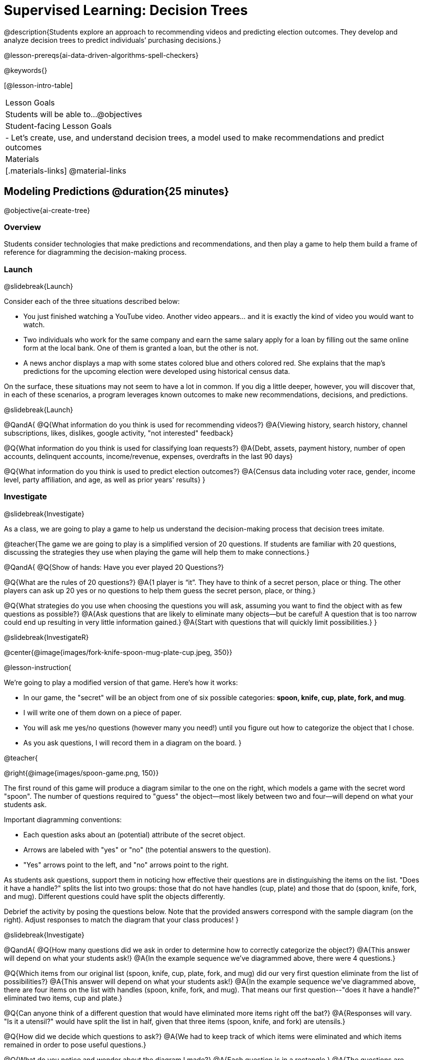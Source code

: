 [.beta]
= Supervised Learning: Decision Trees

@description{Students explore an approach to recommending videos and predicting election outcomes. They develop and analyze decision trees to predict individuals’ purchasing decisions.}

@lesson-prereqs{ai-data-driven-algorithms-spell-checkers}


@keywords{}

[@lesson-intro-table]
|===
| Lesson Goals
| Students will be able to...
@objectives

| Student-facing Lesson Goals
|

- Let's create, use, and understand decision trees, a model used to make recommendations and predict outcomes 

| Materials
|[.materials-links]
@material-links


|===

== Modeling Predictions @duration{25 minutes}

@objective{ai-create-tree}

=== Overview

Students consider technologies that make predictions and recommendations, and then play a game to help them build a frame of reference for diagramming the decision-making process.

=== Launch
@slidebreak{Launch}

Consider each of the three situations described below:

- You just finished watching a YouTube video. Another video appears... and it is exactly the kind of video you would want to watch.
- Two individuals who work for the same company and earn the same salary apply for a loan by filling out the same online form at the local bank. One of them is granted a loan, but the other is not.
- A news anchor displays a map with some states colored blue and others colored red. She explains that the map's predictions for the upcoming election were developed using historical census data.

On the surface, these situations may not seem to have a lot in common. If you dig a little deeper, however, you will discover that, in each of these scenarios, a program leverages known outcomes to make new recommendations, decisions, and predictions.

@slidebreak{Launch}

@QandA{
@Q{What information do you think is used for recommending videos?}
@A{Viewing history, search history, channel subscriptions, likes, dislikes, google activity, "not interested" feedback}

@Q{What information do you think is used for classifying loan requests?}
@A{Debt, assets, payment history, number of open accounts, delinquent accounts, income/revenue, expenses, overdrafts in the last 90 days}

@Q{What information do you think is used to predict election outcomes?}
@A{Census data including voter race, gender, income level, party affiliation, and age, as well as prior years' results}
}

=== Investigate
@slidebreak{Investigate}

As a class, we are going to play a game to help us understand the decision-making process that decision trees imitate.

@teacher{The game we are going to play is a simplified version of 20 questions. If students are familiar with 20 questions, discussing the strategies they use when playing the game will help them to make connections.}

@QandA{
@Q{Show of hands: Have you ever played 20 Questions?}

@Q{What are the rules of 20 questions?}
@A{1 player is “it”. They have to think of a secret person, place or thing. The other players can ask up 20 yes or no questions to help them guess the secret person, place, or thing.}

@Q{What strategies do you use when choosing the questions you will ask, assuming you want to find the object with as few questions as possible?}
@A{Ask questions that are likely to eliminate many objects--but be careful! A question that is too narrow could end up resulting in very little information gained.}
@A{Start with questions that will quickly limit possibilities.}
}

@slidebreak{InvestigateR}

@center{@image{images/fork-knife-spoon-mug-plate-cup.jpeg, 350}}

@lesson-instruction{

We're going to play a modified version of that game. Here's how it works:

- In our game, the "secret" will be an object from one of six possible categories: *spoon, knife, cup, plate, fork, and mug*.
- I will write one of them down on a piece of paper.
- You will ask me yes/no questions (however many you need!) until you figure out how to categorize the object that I chose.
- As you ask questions, I will record them in a diagram on the board.
}

@teacher{

@right{@image{images/spoon-game.png, 150}}

The first round of this game will produce a diagram similar to the one on the right, which models a game with the secret word "spoon".  The number of questions required to "guess" the object--most likely between two and four--will depend on what your students ask.

Important diagramming conventions:

- Each question asks about an (potential) attribute of the secret object.
- Arrows are labeled with "yes" or "no" (the potential answers to the question).
- "Yes" arrows point to the left, and "no" arrows point to the right. 

As students ask questions, support them in noticing how effective their questions are in distinguishing the items on the list. "Does it have a handle?" splits the list into two groups: those that do not have handles (cup, plate) and those that do (spoon, knife, fork, and mug). Different questions could have split the objects differently.

Debrief the activity by posing the questions below. Note that the provided answers correspond with the sample diagram (on the right). Adjust responses to match the diagram that your class produces!
}

@slidebreak{Investigate}

@QandA{
@Q{How many questions did we ask in order to determine how to correctly categorize the object?}
@A{This answer will depend on what your students ask!}
@A{In the example sequence we've diagrammed above, there were 4 questions.}

@Q{Which items from our original list (spoon, knife, cup, plate, fork, and mug) did our very first question eliminate from the list of possibilities?}
@A{This answer will depend on what your students ask!}
@A{In the example sequence we've diagrammed above, there are four items on the list with handles (spoon, knife, fork, and mug). That means our first question--"does it have a handle?" eliminated two items, cup and plate.}

@Q{Can anyone think of a different question that would have eliminated more items right off the bat?}
@A{Responses will vary. "Is it a utensil?" would have split the list in half, given that three items (spoon, knife, and fork) are utensils.}

@Q{How did we decide which questions to ask?}
@A{We had to keep track of which items were eliminated and which items remained in order to pose useful questions.}

@Q{What do you notice and wonder about the diagram I made?}
@A{Each question is in a rectangle.}
@A{The questions are connected by arrows, which point left when the answer is "Yes" and right when the answer is "No"}
}

@slidebreak{Investigate}

Let's play _another_ round of the game with a new item. 

@QandA{
@Q{How many questions did we ask in order to determine the correct object this time?}
@Q{How did we decide which questions to ask?}
@Q{Which items from our original list (spoon, knife, cup, plate, fork, and mug) did our very first question eliminate from the list of possibilities?}
@Q{How are the diagrams we drew similar and how are they different?}
}

@slidebreak{Investigate}

Let's imagine that our first round had started with the question, "Is it a utensil?" and had led us to "knife".  After the first round, our diagram might have looked like the diagram on the left (below). If the second round started with the same question, we could have just added to the original diagram... and we might have ended up with something like what you see on the right.

[cols="^.3a,^2a,3a", grid="none", frame="none", stripes="none"]
|===
| @hspace{7em}**Round 1**
|
| @hspace{6em}**Round 2**

| @image{images/tree1.png, 120}
| @image{images/arrow.png, 50}
| @image{images/tree2.png, 370}
|===

@slidebreak{Investigate}

Notice that after Round 2 the topmost question — "is it a utensil?" — splits left ("yes, it is a utensil") *and* right ("no, it is not a utensil"). Our diagram begins with two unique paths to two unique categories. If we were asking categorization questions that were more complex than yes or no questions, we would have more than two unique paths!

With two paths branching off of the "utensil?" point, this diagram looks a bit like an upside-down tree (with the root at the top and the branches growing down). Computer scientists refer to data of this shape as a tree (and yes, they draw them upside-down). As we continue this exercise, our tree will gain more branches.

=== Synthesize
@slidebreak{Synthesize}

@QandA{
@Q{How does someone use a tree of questions to make predictions?}
@A{Ask the question at the root of the tree, then follow the branches to ask additional questions until we get to a category at the end of a path.}
@Q{If we want to get to the correct categorization as quickly as possible, what would we want to be true about the first question we ask?}
@A{We would want it to split the list of options as evenly as possible to guarantee eliminating a significant number of options right off the bat.}
}


== Decision Trees from Training Datasets @duration{25 minutes}

@objective{ai-create-tree}

=== Overview
Students are introduced to decision trees and how they arise from datasets.

=== Launch

@slidebreak{Launch}

A @vocab{decision tree} is a tree-shaped @vocab{model} that shows decisions and their predicted outcomes. The diagram of our 20-questions game is a partial decision tree. Many computer programs that make recommendations or predictions utilize decision trees.

Unlike humans, who can generate their own questions, machine-learning algorithms generate decision trees from training @vocab{datasets}, using the column headers as questions.

Creating a decision tree is a form of @vocab{supervised learning}, because the training data already contains the desired outcomes (as one column), and the algorithm just learns a function that maps from input to outcomes.

=== Investigate
@slidebreak{InvestigateR}

@ifnotslide{

@lesson-instruction{
- Let's learn the terminology used to describe decision trees and apply it to the decision tree from our 20 questions game.
}
==== Decision Tree Terminology
}
@right{@image{images/terminology-tree.png, 300}}

- A @vocab{Decision node} splits a dataset around the values in one of its columns. The attribute in the column serves as the "question" that is being asked.
- The @vocab{root node} is the very top @vocab{Decision node}. It represents an entire dataset.
- @vocab{Splitting} is the process of creating branches and additional nodes corresponding to subsets of a dataset based on values in one column.
- A @vocab{leaf node} is a node that contains a predicted or recommended outcome. These outcomes come from a designated column in the original dataset. Leaf nodes have no outgoing branches.
- The sequence of questions from the root node to an outcome is called a path. 

@teacher{Discuss the decision tree you made during your 20 questions game to help students identify the root node, decision nodes, leaf nodes, and paths on the tree so far.
}

@slidebreak{Investigate}
@lesson-instruction{
- Turn to the first section of @printable-exercise{decision-tree.adoc} and take a few minutes to record your Noticings and Wonderings about how the dataset and decision tree @ifslide{(below)} are connected.
}


@ifslide{
[.data-table, cols="1,2,2,2,2,2,2", stripes="none", options="header"]
|===
| Item    | flat? | has-handle? | has-tines? | utensil?  | used-to-chop? | category
| A       | no    | no          | no         | no         | no            | cup
| B       | no    | yes         | yes        | yes        | no            | fork
| C       | yes   | yes         | no         | yes        | yes           | knife
| D       | no    | yes         | no         | no         | no            | mug
| E       | yes   | yes         | no         | no         | no            | plate 
| F       | no    | no          | no         | yes        | no            | spoon
| G       | yes   | yes         | no         | yes        | yes           | knife
|===

@center{@image{images/tree4.png, 400}}
}


@slidebreak{InvestigateR}

[.data-table, cols="1,2,2,2,2,2,2", stripes="none", options="header"]
|===
| Item    | flat? | has-handle? | has-tines? | utensil?  | used-to-chop? | category
| A       | no    | no          | no         | no         | no            | cup
| B       | no    | yes         | yes        | yes        | no            | fork
| C       | yes   | yes         | no         | yes        | yes           | knife
| D       | no    | yes         | no         | no         | no            | mug
| E       | yes   | yes         | no         | no         | no            | plate 
| F       | no    | no          | no         | yes        | no            | spoon
| G       | yes   | yes         | no         | yes        | yes           | knife
|===

@center{@image{images/tree4.png, 400}}

@QandA{
Let's think about how the table translates to the tree and then consider how the tree connects back to the table.
@Q{Which column from the table does the tree predict?}
@A{"category"}

@Q{Where do the column headers end up in the tree?}
@A{The predicted column name isn't in the tree. Most of the others are the questions in our decision nodes.}

@Q{Where is the "Item" column in the tree?}
@A{It isn't part of the tree, because that column doesn't contain information that is relevant to making a prediction. That column is there for other data-management purposes.}

@Q{Where do the values in the "category" column end up in the tree?}
@A{They are in the leaf nodes.}

@Q{Where do the values in the "used to chop?" column end up in the tree?}
@A{They label the branches out of the "used to chop?" decision node.}

@Q{What rows of the table are we thinking about when the tree asks "used-to-chop?"}
@A{The rows that are utensils.}

@Q{What rows of the table are we thinking about when the tree asks "has-a-handle"?}
@A{The rows that are neither utensils nor flat.}
}

@slidebreak{Investigate}

@lesson-instruction{Turn to the second section of @printable-exercise{decision-tree.adoc} and follow the directions to make a new decision tree from the same table, using `flat?` as the root node with `used-to-chop` as the decision node for "yes" and `utensil?` as the decision node for "no".}

@slidebreak{Investigate}

[cols="1a,1a"]
|===
|@image{images/tree4.png}
|@image{images/flat-tree-soln.png}
|===

@QandA{
Take a look at the two decision trees (above) that we made for this dataset:
@Q{What do these trees have in common?}
@A{They have a root node, 4 decision nodes and 6 leaf nodes.}
@A{They have the same number of levels.}
@A{Each time they branch there are two options: yes/no.}

@Q{How are they different?}
@A{The root node of the first decision tree splits the categories in half so that there are 3 leaf nodes on the left branch and 3 leaf nodes on the right. The root node of the second tree splits the categories into 2 leaf nodes on the left branch and 4 leaf nodes on the right.}
@A{The first decision tree has the same number of levels on the left and right branches, whereas the second decision tree has a shorter left branch than right branch.}
}

@slidebreak{Investigate}

Let's use our decision trees to make predictions on new data (instead of just the training data).

@lesson-instruction{
Complete @printable-exercise{comparing-trees.adoc}.
}

@teacher{
Invite students to share and explain their responses before emphasizing the main ideas, below.
}

@slidebreak{Investigate}

You just observed that a decision tree

- can accurately categorize items that were represented in the training dataset
- can falter when offered inputs that were **not** represented

We can add more training data to improve the accuracy, but encountering new objects or situations is common in real-world settings. But these examples emphasize the importance of having a good representation (set of questions) of the objects or situations that we want to make predictions about!

@slidebreak{Investigate}

When we were playing 20 Questions, we could draw on everything we know about knives, spoons, sporks, plates, bowls or mugs to generate questions. We could always add new questions if we hadn't yet identified an object.

@slidebreak{Investigate}

@lesson-point{
Computers build decision trees from datasets. The columns in a dataset are **fixed before the tree gets generated**. Since the questions can't change on the fly, it is important that we start from robust training data that

- has columns for enough attributes to distinguish between outcomes, and
- has enough rows to capture different combinations of those attributes.  
}

@QandA{
Let's think about this issue of having enough training data.
@Q{What might determine whether we can create a training dataset with at least one row per combination of attributes?}
@A{There are two key factors:
  * How many columns are there?
  * How many values are possible in each column?
}

@Q{How many variables do you think a recommendation system like YouTube uses?}
@A{YouTube considers roughly one billion variables!}
}

=== Synthesize

@slidebreak{Synthesize}

@QandA{
@Q{Will a decision tree always have the same number of leaf nodes as there were rows in the training dataset? Why or why not?}
@A{No. Generally multiple rows of a training dataset will have the same prediction. The training dataset we saw in this lesson section contained multiple knives, for example.}

@Q{Explain how the decision tree and training dataset correspond to each other.}
@A{The column headers from the table are the questions that will get asked in the decision nodes of the decision tree.}
@A{The data in each column are the answers to those questions which become the arrow labels of the decision tree ("yes" and "no", for this dataset).}
@A{The output categories from the table are the leaf nodes in the decision tree.}
}


== Decision Stumps: Optimizing Predictions @duration{25 minutes}

=== Overview

Students build a decision tree that predicts whether someone will purchase a video game.

=== Launch
@slidebreak{Launch}

Have you ever done some online shopping—say, for a new pair of sneakers—only to discover that, for the next several days, you encounter _advertisements for sneakers_ lurking in every corner of the internet that you visit?!

@slidebreak{Launch}

Websites can store small data files called "cookies" on your device that can be used to remember details like where you were the last time you visited the site. One particular kind of cookie, the tracking cookie, helps companies compile large datasets about visitors. They then use machine learning to decide which ads to display.

*How do decision trees built from large datasets decide — at every level and every node — which attributes are the most informative ones to ask questions about,* so that they can make relatively accurate predictions, recommendations, and diagnoses?!

It turns out, there's an algorithm for that, and it's relatively straightforward.

=== Investigate
@slidebreak{Investigate}

We're going to create a decision tree that predicts whether customers at a particular online store will purchase a video game. We will use a training dataset of 14 different shoppers that indicates whether or not each one purchased a video game. 

@QandA{
@Q{With your partner, look over the @handout{decision-tree-data.adoc, Training Dataset}. What do you Notice? What do you wonder?}
@A{Possible responses:}
@A{Individuals in their twenties always buy the video game.} 
@A{There are only three new customers; two out of three times, new customers buy the video game.}
@Q{Can you foresee any problems with making predictions based on this dataset? If so, what are they?}
@A{Responses will vary.}
@A{We only have data on 14 visitors.}
@A{All of the visitors are between 14 and 38 years old.}
@A{We don't know a lot about their gaming habits.}
}

Our model will predict the value in the "buys game" column using the other columns as the questions.

@slidebreak{Investigate}

@lesson-instruction{
Before we process any dataset, we should consider whether the data are at a good level of specificity for the problem. For video game purchases, do we expect the difference between 17 and 18 year olds to matter, or is a general "teenager" category sufficient? If our data are too fine-grained, our models might not detect patterns that would otherwise be meaningful. 

For now, let's agree to create three groups: teens, twenties, and thirties. We can compute a new column in our dataset with these categories (and will see that on the next worksheet, @printable-exercise{part-1.adoc}).
}

@slidebreak{Investigate}

When we drew a decision tree for 20 Questions, we discussed starting with questions that might distinguish among the possible outcomes. Which variable in our training set might do this? The "age" column has three possible values, whereas "shopping history" and "interest in game" each have only two ("yes" or "no"). This suggests that "age" might be a good variable to put at the root of our tree.


@slidebreak{InvestigateR}


What does that initial node look like? For starters, we draw a decision node and label it with "age" (the column name we are exploring). We then add one branch for each of the possible values in the column (here, "teens", "twenties", and "thirties"). At the end of the arrows for each branch, we will build additional nodes for the subset of the dataset with the corresponding "age" value. Specifically:

@center{@image{images/age-stump-with-names.png, 350}}

@slidebreak{InvestigateR}

Before we create additional decision nodes, we want to explore the accuracy of prediction that we would get up to this point in the tree. To do this, we adapt our previous diagram to summarize the prediction and accuracy at each branch. We call this new diagram a @vocab{decision stump}. In the following picture, we have filled in the values from the "buys game" column for the dataset that remains within each "age" category.

@center{@image{images/stump.png, 350}}

@QandA{
@Q{What else do you Notice and Wonder about the decision stump?}
@A{Everyone in their twenties bought the game.}
@A{Three out of 5 people in their thirties bought the game.}
@A{On the other decision trees we've seen the arrows were labeled "yes" and "no", but here they're labeled "teens", "twenties", "thirties".}
@A{Our decision stumps include nodes labeled like N N N Y Y.}
}

@slidebreak{Investigate}

Now, we need to determine two things:

- What decision would we currently predict at each node, based on the training data? 
  * We use whichever outcome appears most frequently in the remaining dataset (summarized by our N N N Y Y labels).
- For what percentage of the rows at each branch is that prediction accurate?

@lesson-instruction{
Let's complete the first section of @printable-exercise{part-1.adoc} together to work out these details.
}

@slidebreak{InvestigateR}

This stump has three branches because there are three values in the "age" column:

- The left-most leaf node ("teens") represents the five teens in our training dataset: Jan, Jose, Jillian, Ariella, and Danial.
  * Jan, Jose, and Jillian did *not* purchase the game, so they are represented by the letter N (for "no").
  * Ariella and Danial *did* purchase the game, so they are represented by the letter Y (for "yes").
  * We illustrate the teens' decisions with the following shorthand: N N N Y Y
- The other leaf nodes similarly summarize the purchasing habits of the individuals in their age groups.

@ifslide{@image{images/stump.png, 350}}

@slidebreak{InvestigateR}

We need to replace each outcome label (like N N N Y Y) with a predicted outcome.

@QandA{
@Q{What prediction should we make for teens? Why?}
@A{They won't buy the game. We predict this because the majority of teens in the training data didn't buy the game.}
@Q{What predictions should we make for the other age groups? Why?}
@A{People in their twenties and thirties will buy the game. Everyone in their twenties bought the game, and a majority of those in their thirties bought the game.}

@ifslide{@image{images/stump.png, 350}}

}

@slidebreak{Investigate}

@lesson-instruction{
Now that we have our predictions, we need to calculate how accurate they are for each of our age groups. We'll start by placing checkmarks beneath each outcome (Y or N) that we would have correctly predicted.
}

@slidebreak{Investigate}

We predicted that individuals in their teens would *not* purchase the game, so:

- We place checkmarks by the Ns that represent Jan, Jose, and Jillian. Our prediction was correct for them.
- We leave the Ys without checkmarks; our prediction was wrong for Danial and Ariella.

Our prediction was correct for 3 out of 5 individuals or 60% of the time.

@lesson-instruction{
- Add checkmarks to the decision tree on @printable-exercise{part-1.adoc} to indicate when our prediction was successful for customers in their twenties and thirties.
- Calculate how effectively we predicted outcomes for each age group and the dataset as a whole (Question 4).
- Finish the remaining questions in the first section.
}

@slidebreak{InvestigateR}

@center{@image{images/age-stump-checks.png, 350}}

Our prediction was pretty effective! It was correct 10 out of 14 times! And for people in their twenties it was 100% accurate. Can we make the predictions more accurate for the other two groups? Yes! We still have two columns of data to consider:

- Is the individual a previous customer, or a new customer?
- Has the individual expressed interest in a particular video game?

@slidebreak{Investigate}

As we move down the tree, our job is to figure out _which column to use next_.

@lesson-point{
Decision stumps help us decide how columns would impact our predictions.
}

@slidebreak{Investigate}

@lesson-instruction{
- Complete the last section of @printable-exercise{part-1.adoc}
- Then complete @printable-exercise{part-2.adoc}.
** You will create and compare different decision stumps for these columns of data.
** The stumps will help you determine which question will produce the biggest improvement in accuracy.
}

@slidebreak{Investigate}

@QandA{
@Q{Which attributes do you plan to utilize for the second level of the decision tree?}
@A{Interest in Games for Teens}
@A{Shopping History for People in their Thirties}
@A{Since our prediction for people in their Twenties was 100% accurate, we insert a leaf node with a decision to buy the game!}
}

@slidebreak{Investigate}

@lesson-instruction{
Complete the first section @printable-exercise{build-and-test.adoc}.
}

@slidebreak{Investigate}

@QandA{
@Q{What predictions did you make?}
@A{Interested teens will buy the game}
@A{Everyone in their twenties will buy the game.} 
@A{Previous customers in their thirties will buy the game.}
}

@slidebreak{Investigate}

@lesson-instruction{
Complete the second and third sections of @printable-exercise{build-and-test.adoc} to try making predictions about customers who were not in the training dataset.
}

=== Synthesize
@slidebreak{Synthesize}

@QandA{
@Q{What are some reasons that a decision tree might produce an inaccurate prediction or recommendation?}
@A{The prediction might represent closer to 50% of the training population rather than 100% of the population.}
@A{The training dataset might not completely represent the broader population, either in not having enough variables (columns) or enough samples (rows).}
@A{The training dataset could be inconsistent, in that the labeled outcomes for two rows are different while the rest of the columns have the same values.}

@Q{After testing our tree, we discovered that it was not as accurate as we had expected or hoped. Can you think of concrete, real-world examples of how a training dataset might under represent a population?}
@A{Responses will vary.}
@A{Medical systems being trained on only adults, but not children.}
@A{Tutoring systems trained on only native speakers of a language.}
@A{Music recommendation systems being trained on a narrow set of genres.}

@Q{We collapsed specific ages into categories (teenager, etc) to align the specificity of our data with the specificity of recommendations that we wanted from the decision tree. What if we had not done that, and instead created a branch for each individual age? How would individual branches have affected the decision tree and its recommendations?}
@A{The tree would have had many more branches and decision nodes.}
@A{We would likely have needed more training data with more samples at each age to get to acceptable accuracy.}

@Q{You have learned that @vocab{supervised learning} includes three steps: (1) demonstration of the learning process, (2) function abstraction, and (3) using the function. Describe what each step includes for the @vocab{supervised learning} of a @vocab{decision tree}.}
@A{Demonstration: For decision trees, the demonstration is the labeling of the data so that the computer learns the desired outcome (or "correct answer") for each data point. During the lesson, we knew whether the individuals in our training set would buy the video game.}
@A{Function abstraction: Creating the decision tree yields a model of how variables affect outcomes.}
@A{Use: Follow the decision tree to find the predicted outcome for a new input (set of values for the question variables).}

@Q{What are the key differences between building a decision tree and playing a game of 20 Questions?}
@A{In 20 Questions, we generate new questions as we play, whereas a decision tree is built from a fixed dataset.}
@A{In 20 Questions, the answers are all yes/no, whereas there can be multiple answers to a question in a decision tree.}
@A{In 20 Questions, we generate new questions each time we play the game. A decision tree is a model that will be used to make multiple predictions over the same input variables.}
}

@scrub{
In AI, efficiency and accuracy are often in conflict:

- AI is *efficient* when the computer performs a task with minimal time, memory, energy or data.
- AI is *accurate* when the computer performs its task with correct, relevant, and consistent results.

Striking the perfect balance is an ongoing challenge for computer scientists, and it is a challenge with far-reaching implications.

@QandA{
@Q{Why is it advantageous for AI to be efficient?}
@A{Responses will vary.}
@A{reduced delays}
@A{an improved user experience}
@A{greater scalability}
@A{decreased environmental impact}

@Q{Can you think of any reasons *not* to maximize an AI's efficiency?}
@A{Responses will vary.}
@A{an increase in efficiency leads to a decrease in accuracy.}
}
}
